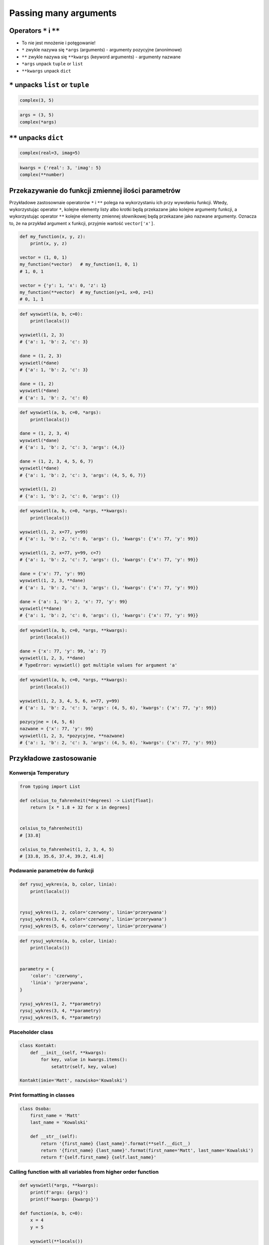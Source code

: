 **********************
Passing many arguments
**********************


Operators ``*`` i ``**``
========================
- To nie jest mnożenie i potęgowanie!
- ``*`` zwykle nazywa się ``*args`` (arguments) - argumenty pozycyjne (anonimowe)
- ``**`` zwykle nazywa się ``**kwargs`` (keyword arguments) - argumenty nazwane
- ``*args`` unpack ``tuple`` or ``list``
- ``**kwargs`` unpack ``dict``


``*`` unpacks ``list`` or ``tuple``
===================================
.. code-block:: python

    complex(3, 5)

.. code-block:: python

    args = (3, 5)
    complex(*args)


``**`` unpacks ``dict``
=======================
.. code-block:: python

    complex(real=3, imag=5)

.. code-block:: python

    kwargs = {'real': 3, 'imag': 5}
    complex(**number)


Przekazywanie do funkcji zmiennej ilości parametrów
===================================================
Przykładowe zastosownaie operatorów ``*`` i ``**`` polega na wykorzystaniu ich przy wywołaniu funkcji. Wtedy, wykorzystując operator ``*``, kolejne elementy listy albo krotki będą przekazane jako kolejne argumenty funkcji, a wykorzystując operator ``**`` kolejne elementy zmiennej słownikowej będą przekazane jako nazwane argumenty. Oznacza to, że na przykład argument ``x`` funkcji, przyjmie wartość ``vector['x']``.

.. code-block:: python

    def my_function(x, y, z):
        print(x, y, z)

    vector = (1, 0, 1)
    my_function(*vector)   # my_function(1, 0, 1)
    # 1, 0, 1

    vector = {'y': 1, 'x': 0, 'z': 1}
    my_function(**vector)  # my_function(y=1, x=0, z=1)
    # 0, 1, 1

.. code-block:: python

    def wyswietl(a, b, c=0):
        print(locals())

    wyswietl(1, 2, 3)
    # {'a': 1, 'b': 2, 'c': 3}

    dane = (1, 2, 3)
    wyswietl(*dane)
    # {'a': 1, 'b': 2, 'c': 3}

    dane = (1, 2)
    wyswietl(*dane)
    # {'a': 1, 'b': 2, 'c': 0}

.. code-block:: python

    def wyswietl(a, b, c=0, *args):
        print(locals())

    dane = (1, 2, 3, 4)
    wyswietl(*dane)
    # {'a': 1, 'b': 2, 'c': 3, 'args': (4,)}

    dane = (1, 2, 3, 4, 5, 6, 7)
    wyswietl(*dane)
    # {'a': 1, 'b': 2, 'c': 3, 'args': (4, 5, 6, 7)}

    wyswietl(1, 2)
    # {'a': 1, 'b': 2, 'c': 0, 'args': ()}

.. code-block:: python

    def wyswietl(a, b, c=0, *args, **kwargs):
        print(locals())

    wyswietl(1, 2, x=77, y=99)
    # {'a': 1, 'b': 2, 'c': 0, 'args': (), 'kwargs': {'x': 77, 'y': 99}}

    wyswietl(1, 2, x=77, y=99, c=7)
    # {'a': 1, 'b': 2, 'c': 7, 'args': (), 'kwargs': {'x': 77, 'y': 99}}

    dane = {'x': 77, 'y': 99}
    wyswietl(1, 2, 3, **dane)
    # {'a': 1, 'b': 2, 'c': 3, 'args': (), 'kwargs': {'x': 77, 'y': 99}}

    dane = {'a': 1, 'b': 2, 'x': 77, 'y': 99}
    wyswietl(**dane)
    # {'a': 1, 'b': 2, 'c': 0, 'args': (), 'kwargs': {'x': 77, 'y': 99}}


.. code-block:: python

    def wyswietl(a, b, c=0, *args, **kwargs):
        print(locals())

    dane = {'x': 77, 'y': 99, 'a': 7}
    wyswietl(1, 2, 3, **dane)
    # TypeError: wyswietl() got multiple values for argument 'a'

.. code-block:: python

    def wyswietl(a, b, c=0, *args, **kwargs):
        print(locals())

    wyswietl(1, 2, 3, 4, 5, 6, x=77, y=99)
    # {'a': 1, 'b': 2, 'c': 3, 'args': (4, 5, 6), 'kwargs': {'x': 77, 'y': 99}}

    pozycyjne = (4, 5, 6)
    nazwane = {'x': 77, 'y': 99}
    wyswietl(1, 2, 3, *pozycyjne, **nazwane)
    # {'a': 1, 'b': 2, 'c': 3, 'args': (4, 5, 6), 'kwargs': {'x': 77, 'y': 99}}


Przykładowe zastosowanie
========================

Konwersja Temperatury
---------------------
.. code-block:: python

    from typing import List

    def celsius_to_fahrenheit(*degrees) -> List[float]:
        return [x * 1.8 + 32 for x in degrees]


    celsius_to_fahrenheit(1)
    # [33.8]

    celsius_to_fahrenheit(1, 2, 3, 4, 5)
    # [33.8, 35.6, 37.4, 39.2, 41.0]

Podawanie parametrów do funkcji
-------------------------------
.. code-block:: python

    def rysuj_wykres(a, b, color, linia):
        print(locals())


    rysuj_wykres(1, 2, color='czerwony', linia='przerywana')
    rysuj_wykres(3, 4, color='czerwony', linia='przerywana')
    rysuj_wykres(5, 6, color='czerwony', linia='przerywana')

.. code-block:: python

    def rysuj_wykres(a, b, color, linia):
        print(locals())


    parametry = {
        'color': 'czerwony',
        'linia': 'przerywana',
    }

    rysuj_wykres(1, 2, **parametry)
    rysuj_wykres(3, 4, **parametry)
    rysuj_wykres(5, 6, **parametry)


Placeholder class
-----------------
.. code-block:: python

    class Kontakt:
        def __init__(self, **kwargs):
            for key, value in kwargs.items():
                setattr(self, key, value)

    Kontakt(imie='Matt', nazwisko='Kowalski')

Print formatting in classes
---------------------------
.. code-block:: python

    class Osoba:
        first_name = 'Matt'
        last_name = 'Kowalski'

        def __str__(self):
            return '{first_name} {last_name}'.format(**self.__dict__)
            return '{first_name} {last_name}'.format(first_name='Matt', last_name='Kowalski')
            return f'{self.first_name} {self.last_name}'


Calling function with all variables from higher order function
--------------------------------------------------------------
.. code-block:: python

    def wyswietl(*args, **kwargs):
        print(f'args: {args}')
        print(f'kwargs: {kwargs}')

    def function(a, b, c=0):
        x = 4
        y = 5

        wyswietl(**locals())

    function(1, 2)
    # args: ()
    # kwargs: {'a': 1, 'b': 2, 'c': 0, 'x': 4, 'y': 5}


Assignments
===========

Iris
----
#. Dane dostępne są pod adresem: https://raw.githubusercontent.com/AstroMatt/book-python/master/functions/data/iris.csv
#. Otwórz link w przeglądarce i skopiuj zawartość do pliku ``iris.csv`` na dysku
#. Sparsuj zawartość odrzucając nagłówek
#. Dla każdego rekordu, usuń białe spacje i podziel go po przecinku ``,``
#. Wyniki podziału odbierz do dwóch zmiennych:

    * ``features: Tuple[float]`` - pomiary
    * ``labels: str`` - nazwa gatunku

#. Stwórz funkcję ``print_iris(sepal_length, sepal_width, *args, **kwargs)``, która wyświetli zawartość wszystkich argumentów
#. Odpalaj funkcję ``print_iris()``, podając wartości ``features`` i ``labels``
#. Pomiary mają być podane pozycyjnie (``*``), a gatunek nazwanie (``**``)

:About:
    * Filename: ``kwargs_iris.py``
    * Lines of code to write: 15 lines
    * Estimated time of completion: 20 min
